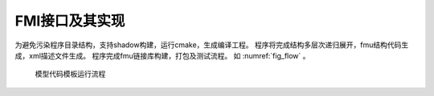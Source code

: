 FMI接口及其实现
**********************

为避免污染程序目录结构，支持shadow构建，运行cmake，生成编译工程。
程序将完成结构多层次递归展开，fmu结构代码生成，xml描述文件生成。
程序完成fmu链接库构建，打包及测试流程。 如 :numref:`fig_flow` 。

.. _fig_flow:
.. figure:: milestone_flow.png
    :scale: 20%

    模型代码模板运行流程

